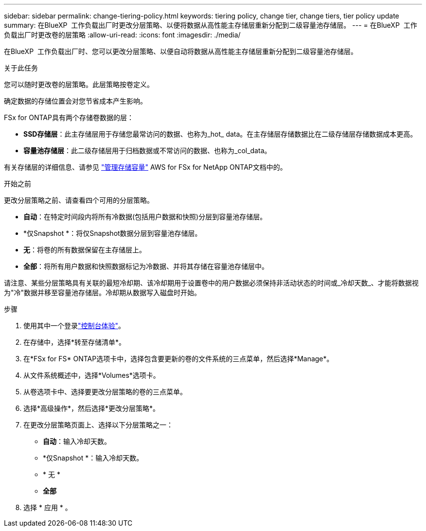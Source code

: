 ---
sidebar: sidebar 
permalink: change-tiering-policy.html 
keywords: tiering policy, change tier, change tiers, tier policy update 
summary: 在BlueXP  工作负载出厂时更改分层策略、以便将数据从高性能主存储层重新分配到二级容量池存储层。 
---
= 在BlueXP  工作负载出厂时更改卷的层策略
:allow-uri-read: 
:icons: font
:imagesdir: ./media/


[role="lead"]
在BlueXP  工作负载出厂时、您可以更改分层策略、以便自动将数据从高性能主存储层重新分配到二级容量池存储层。

.关于此任务
您可以随时更改卷的层策略。此层策略按卷定义。

确定数据的存储位置会对您节省成本产生影响。

FSx for ONTAP具有两个存储卷数据的层：

* *SSD存储层*：此主存储层用于存储您最常访问的数据、也称为_hot_ data。在主存储层存储数据比在二级存储层存储数据成本更高。
* *容量池存储层*：此二级存储层用于归档数据或不常访问的数据、也称为_col_data。


有关存储层的详细信息、请参见 link:https://docs.aws.amazon.com/fsx/latest/ONTAPGuide/managing-storage-capacity.html#storage-tiers["管理存储容量"^] AWS for FSx for NetApp ONTAP文档中的。

.开始之前
更改分层策略之前、请查看四个可用的分层策略。

* *自动*：在特定时间段内将所有冷数据(包括用户数据和快照)分层到容量池存储层。
* *仅Snapshot *：将仅Snapshot数据分层到容量池存储层。
* *无*：将卷的所有数据保留在主存储层上。
* *全部*：将所有用户数据和快照数据标记为冷数据、并将其存储在容量池存储层中。


请注意、某些分层策略具有关联的最短冷却期、该冷却期用于设置卷中的用户数据必须保持非活动状态的时间或_冷却天数_、才能将数据视为"冷"数据并移至容量池存储层。冷却期从数据写入磁盘时开始。

.步骤
. 使用其中一个登录link:https://docs.netapp.com/us-en/workload-setup-admin/console-experiences.html["控制台体验"^]。
. 在存储中，选择*转至存储清单*。
. 在*FSx for FS* ONTAP选项卡中，选择包含要更新的卷的文件系统的三点菜单，然后选择*Manage*。
. 从文件系统概述中，选择*Volumes*选项卡。
. 从卷选项卡中、选择要更改分层策略的卷的三点菜单。
. 选择*高级操作*，然后选择*更改分层策略*。
. 在更改分层策略页面上、选择以下分层策略之一：
+
** *自动*：输入冷却天数。
** *仅Snapshot *：输入冷却天数。
** * 无 *
** *全部*


. 选择 * 应用 * 。


